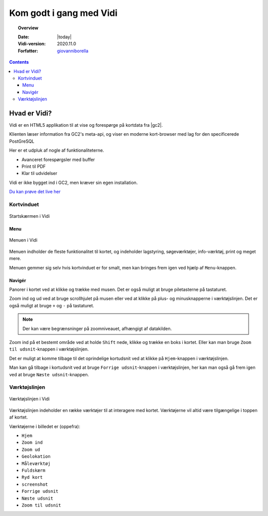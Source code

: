 .. _gettingstarted:

.. |gc2| raw:: html

  <abbr title="MapCentia Geocloud2">GC2</abbr>

*****************************************************************
Kom godt i gang med Vidi
*****************************************************************

.. topic:: Overview

    :Date: |today|
    :Vidi-version: 2020.11.0
    :Forfatter: `giovanniborella <https://github.com/giovanniborella>`_

.. contents:: 
    :depth: 3


Hvad er Vidi?
================================================================= 

Vidi er en HTML5 applikation til at vise og forespørge på kortdata fra |gc2|. 

Klienten læser information fra GC2's meta-api, og viser en moderne kort-browser med lag for den specificerede PostGreSQL 

Her er et udpluk af nogle af funktionaliteterne.

* Avanceret forespørgsler med buffer
* Print til PDF
* Klar til udvidelser

Vidi er ikke bygget ind i GC2, men kræver sin egen installation.

`Du kan prøve det live her <https://kort.geofyn.dk/>`_

Kortvinduet
-----------------------------------------------------------------

.. figure:: ../../_media/gettingstarted-main.png
    :width: 400px
    :align: center
    :name: sidebar-expanded
    :figclass: align-center

    Startskærmen i Vidi

.. _gettingstarted_menu:

Menu
^^^^^^^^^^^^^^^^^^^^^^^^^^^^^^^^^^^^^^^^^^^^^^^^^^^^^^^^^^^^^^^^^

.. figure:: ../../_media/gettingstarted-menu.png
    :width: 400px
    :align: center
    :name: sidebar-expanded
    :figclass: align-center

    Menuen i Vidi

Menuen indholder de fleste funktionalitet til kortet, og indeholder lagstyring, søgeværktøjer, info-værktøj, print og meget mere.

Menuen gemmer sig selv hvis kortvinduet er for smalt, men kan bringes frem igen ved hjælp af ``Menu``-knappen.

.. _gettingstarted_navigate:

Navigér
^^^^^^^^^^^^^^^^^^^^^^^^^^^^^^^^^^^^^^^^^^^^^^^^^^^^^^^^^^^^^^^^^

Panorer i kortet ved at klikke og trække med musen. Det er også muligt at bruge piletasterne på tastaturet.

Zoom ind og ud ved at bruge scrollhjulet på musen eller ved at klikke på plus- og minusknapperne i værktøjslinjen. Det er også muligt at bruge ``+`` og ``-`` på tastaturet. 

.. note::
  Der kan være begrænsninger på zoomniveauet, afhængigt af datakilden.

Zoom ind på et bestemt område ved at holde ``Shift`` nede, klikke og trække en boks i kortet. Eller kan man bruge ``Zoom til udsnit``-knappen i værktøjslinjen.

Det er muligt at komme tilbage til det oprindelige kortudsnit ved at klikke på ``Hjem``-knappen i værktøjslinjen.

Man kan gå tilbage i kortudsnit ved at bruge ``Forrige udsnit``-knappen i værktøjslinjen, her kan man også gå frem igen ved at bruge ``Næste udsnit``-knappen.


.. _gettingstarted_controls:

Værktøjslinjen
-----------------------------------------------------------------

.. figure:: ../../_media/gettingstarted-controls.png
    :align: center
    :name: sidebar-expanded
    :figclass: align-center

    Værktøjslinjen i Vidi

Værktøjslinjen indeholder en række værktøjer til at interagere med kortet. Værktøjerne vil altid være tilgængelige i toppen af kortet.

Værktøjerne i billedet er (oppefra):

* ``Hjem``
* ``Zoom ind``
* ``Zoom ud``
* ``Geolokation``
* ``Måleværktøj``
* ``Fuldskærm``
* ``Ryd kort``
* ``screenshot``  
* ``Forrige udsnit``
* ``Næste udsnit``
* ``Zoom til udsnit``


